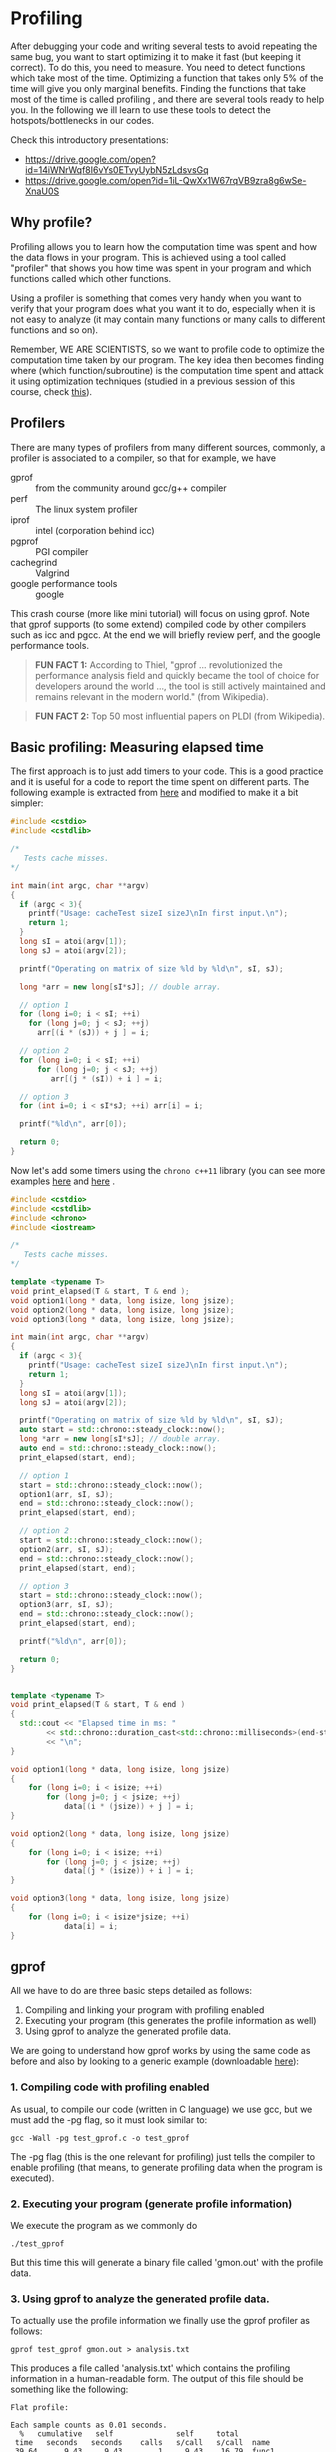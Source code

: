 #+STARTUP: overview
* Profiling
  After debugging your code and writing several tests to avoid
  repeating the same bug, you want to start optimizing it to make it
  fast (but keeping it correct). To do this, you need to measure. You
  need to detect functions which take most of the time. Optimizing a
  function that takes only 5% of the time will give you only marginal
  benefits. Finding the functions that take most of the time is called
  profiling , and there are several tools ready to help you. In the
  following we ill learn to use these tools to detect the
  hotspots/bottlenecks in our codes.

  Check this introductory presentations:
  - https://drive.google.com/open?id=14iWNrWqf8I6vYs0ETvyUybN5zLdsvsGq
  - https://drive.google.com/open?id=1iL-QwXx1W67rqVB9zra8g6wSe-XnaU0S
** Why profile?
  :PROPERTIES:
  :CUSTOM_ID: why-profile
  :END:
Profiling allows you to learn how the computation time was spent and how
the data flows in your program. This is achieved using a tool called
"profiler" that shows you how time was spent in your program and which
functions called which other functions.

Using a profiler is something that comes very handy when you want to
verify that your program does what you want it to do, especially when it
is not easy to analyze (it may contain many functions or many calls to
different functions and so on).

Remember, WE ARE SCIENTISTS, so we want to profile code to optimize the
computation time taken by our program. The key idea then becomes finding
where (which function/subroutine) is the computation time spent and
attack it using optimization techniques (studied in a previous session
of this course, check
[[https://www.dropbox.com/s/z71cz13fzce05x7/UsualOptimization.pdf][this]]).
** Profilers
  :PROPERTIES:
  :CUSTOM_ID: profilers
  :END:
There are many types of profilers from many different sources, commonly,
a profiler is associated to a compiler, so that for example, we have
- gprof ::  from the community around gcc/g++ compiler
- perf :: The linux system profiler
- iprof :: intel (corporation behind icc)
- pgprof ::  PGI compiler
- cachegrind :: Valgrind
- google performance tools :: google

This crash course (more like mini tutorial) will focus on using gprof.
Note that gprof supports (to some extend) compiled code by other
compilers such as icc and pgcc. At the end we will briefly review perf,
and the google performance tools.

#+begin_quote
  *FUN FACT 1:* According to Thiel, "gprof ... revolutionized the performance
  analysis field and quickly became the tool of choice for developers around the
  world ..., the tool is still actively maintained and remains relevant in the
  modern world." (from Wikipedia).
#+end_quote

#+begin_quote
  *FUN FACT 2:* Top 50 most influential papers on PLDI (from Wikipedia).
#+end_quote


** Basic profiling: Measuring elapsed time
The first approach is to just add timers to your code. This is a
good practice and it is useful for a code to report the time spent
on different parts. The following example is extracted from
[[https://github.com/thehackerwithin/PyTrieste/tree/master/valgrind][here]] and modified to make it a bit simpler:
#+begin_src cpp :tangle cache.cpp
#include <cstdio>
#include <cstdlib>

/*
   Tests cache misses.
,*/

int main(int argc, char **argv)
{
  if (argc < 3){
    printf("Usage: cacheTest sizeI sizeJ\nIn first input.\n");
    return 1;
  }
  long sI = atoi(argv[1]);
  long sJ = atoi(argv[2]);

  printf("Operating on matrix of size %ld by %ld\n", sI, sJ);

  long *arr = new long[sI*sJ]; // double array.

  // option 1
  for (long i=0; i < sI; ++i)
    for (long j=0; j < sJ; ++j)
      arr[(i * (sJ)) + j ] = i;
  
  // option 2
  for (long i=0; i < sI; ++i)
      for (long j=0; j < sJ; ++j)
         arr[(j * (sI)) + i ] = i;

  // option 3
  for (int i=0; i < sI*sJ; ++i) arr[i] = i;

  printf("%ld\n", arr[0]);
  
  return 0;
}
  
#+end_src
Now let's add some timers using the =chrono c++11= library (you can
see more examples [[https://www.techiedelight.com/measure-elapsed-time-program-chrono-library/][here]] and [[https://en.cppreference.com/w/cpp/chrono/duration][here]] .

#+begin_src cpp :tangle cache_chrono.cpp
#include <cstdio>
#include <cstdlib>
#include <chrono>
#include <iostream>

/*
   Tests cache misses.
,*/

template <typename T>
void print_elapsed(T & start, T & end );
void option1(long * data, long isize, long jsize);
void option2(long * data, long isize, long jsize);
void option3(long * data, long isize, long jsize);

int main(int argc, char **argv)
{
  if (argc < 3){
    printf("Usage: cacheTest sizeI sizeJ\nIn first input.\n");
    return 1;
  }
  long sI = atoi(argv[1]);
  long sJ = atoi(argv[2]);

  printf("Operating on matrix of size %ld by %ld\n", sI, sJ);
  auto start = std::chrono::steady_clock::now();
  long *arr = new long[sI*sJ]; // double array.
  auto end = std::chrono::steady_clock::now();
  print_elapsed(start, end);
  
  // option 1
  start = std::chrono::steady_clock::now();
  option1(arr, sI, sJ);
  end = std::chrono::steady_clock::now();
  print_elapsed(start, end);
  
  // option 2
  start = std::chrono::steady_clock::now();
  option2(arr, sI, sJ);
  end = std::chrono::steady_clock::now();
  print_elapsed(start, end);

  // option 3
  start = std::chrono::steady_clock::now();
  option3(arr, sI, sJ);
  end = std::chrono::steady_clock::now();
  print_elapsed(start, end);

  printf("%ld\n", arr[0]);
  
  return 0;
}
  

template <typename T>
void print_elapsed(T & start, T & end )
{
  std::cout << "Elapsed time in ms: "
	    << std::chrono::duration_cast<std::chrono::milliseconds>(end-start).count()
	    << "\n";
}

void option1(long * data, long isize, long jsize)
{
    for (long i=0; i < isize; ++i)
        for (long j=0; j < jsize; ++j)
            data[(i * (jsize)) + j ] = i;
}

void option2(long * data, long isize, long jsize)
{
    for (long i=0; i < isize; ++i)
        for (long j=0; j < jsize; ++j)
            data[(j * (isize)) + i ] = i;
}

void option3(long * data, long isize, long jsize)
{
    for (long i=0; i < isize*jsize; ++i)
            data[i] = i;
}
   #+end_src
  
** gprof
All we have to do are three basic steps detailed as follows:

1. Compiling and linking your program with profiling enabled
2. Executing your program (this generates the profile information as
   well)
3. Using gprof to analyze the generated profile data.

We are going to understand how gprof works by using the same code as before and
also by looking to a generic example (downloadable [[https://bitbucket.org/iluvatar/scientific-computing-part-01/raw/ee153ad705f82992dcfe363ef7ca377e4478379a/profiling/test_gprof.c][here]]):

*** 1. Compiling code with profiling enabled
   :PROPERTIES:
   :CUSTOM_ID: compiling-code-with-profiling-enabled
   :END:
As usual, to compile our code (written in C language) we use gcc, but we
must add the -pg flag, so it must look similar to:

#+begin_src shell
  gcc -Wall -pg test_gprof.c -o test_gprof
#+end_src

The -pg flag (this is the one relevant for profiling) just tells the
compiler to enable profiling (that means, to generate profiling data
when the program is executed).

*** 2. Executing your program (generate profile information)
   :PROPERTIES:
   :CUSTOM_ID: executing-your-program-generate-profile-information
   :END:
We execute the program as we commonly do

#+begin_example
  ./test_gprof
#+end_example

But this time this will generate a binary file called 'gmon.out' with
the profile data.

*** 3. Using gprof to analyze the generated profile data.
   :PROPERTIES:
   :CUSTOM_ID: using-gprof-to-analyze-the-generated-profile-data.
   :END:
To actually use the profile information we finally use the gprof
profiler as follows:

#+begin_example
  gprof test_gprof gmon.out > analysis.txt
#+end_example

This produces a file called 'analysis.txt' which contains the profiling
information in a human-readable form. The output of this file should be
something like the following:

#+begin_example
  Flat profile:

  Each sample counts as 0.01 seconds.
    %   cumulative   self              self     total
   time   seconds   seconds    calls   s/call   s/call  name
   39.64      9.43     9.43        1     9.43    16.79  func1
   30.89     16.79     7.35        1     7.35     7.35  new_func1
   30.46     24.04     7.25        1     7.25     7.25  func2
    0.13     24.07     0.03                             main

   %         the percentage of the total running time of the
  time       program used by this function.

  cumulative a running sum of the number of seconds accounted
   seconds   for by this function and those listed above it.

   self      the number of seconds accounted for by this
  seconds    function alone.  This is the major sort for this
             listing.

  calls      the number of times this function was invoked, if
             this function is profiled, else blank.

   self      the average number of milliseconds spent in this
  ms/call    function per call, if this function is profiled,
         else blank.

   total     the average number of milliseconds spent in this
  ms/call    function and its descendents per call, if this
         function is profiled, else blank.

  name       the name of the function.  This is the minor sort
             for this listing. The index shows the location of
         the function in the gprof listing. If the index is
         in parenthesis it shows where it would appear in
         the gprof listing if it were to be printed.
  
               Call graph (explanation follows)


  granularity: each sample hit covers 2 byte(s) for 0.04% of 24.07 seconds

  index % time    self  children    called     name
                                                   <spontaneous>
  [1]    100.0    0.03   24.04                 main [1]
                  9.43    7.35       1/1           func1 [2]
                  7.25    0.00       1/1           func2 [4]
  -----------------------------------------------
                  9.43    7.35       1/1           main [1]
  [2]     69.7    9.43    7.35       1         func1 [2]
                  7.35    0.00       1/1           new_func1 [3]
  -----------------------------------------------
                  7.35    0.00       1/1           func1 [2]
  [3]     30.5    7.35    0.00       1         new_func1 [3]
  -----------------------------------------------
                  7.25    0.00       1/1           main [1]
  [4]     30.1    7.25    0.00       1         func2 [4]
  -----------------------------------------------

   This table describes the call tree of the program, and was sorted by
   the total amount of time spent in each function and its children.

   Each entry in this table consists of several lines.  The line with the
   index number at the left hand margin lists the current function.
   The lines above it list the functions that called this function,
   and the lines below it list the functions this one called.
   This line lists:
       index  A unique number given to each element of the table.
          Index numbers are sorted numerically.
          The index number is printed next to every function name so
          it is easier to look up where the function is in the table.

       % time This is the percentage of the `total' time that was spent
          in this function and its children.  Note that due to
          different viewpoints, functions excluded by options, etc,
          these numbers will NOT add up to 100%.

       self   This is the total amount of time spent in this function.

       children   This is the total amount of time propagated into this
          function by its children.

       called This is the number of times the function was called.
          If the function called itself recursively, the number
          only includes non-recursive calls, and is followed by
          a `+' and the number of recursive calls.

       name   The name of the current function.  The index number is
          printed after it.  If the function is a member of a
          cycle, the cycle number is printed between the
          function's name and the index number.


   For the function's parents, the fields have the following meanings:

       self   This is the amount of time that was propagated directly
          from the function into this parent.

       children   This is the amount of time that was propagated from
          the function's children into this parent.

       called This is the number of times this parent called the
          function `/' the total number of times the function
          was called.  Recursive calls to the function are not
          included in the number after the `/'.

       name   This is the name of the parent.  The parent's index
          number is printed after it.  If the parent is a
          member of a cycle, the cycle number is printed between
          the name and the index number.

   If the parents of the function cannot be determined, the word
   `<spontaneous>' is printed in the `name' field, and all the other
   fields are blank.

   For the function's children, the fields have the following meanings:

       self   This is the amount of time that was propagated directly
          from the child into the function.

       children   This is the amount of time that was propagated from the
          child's children to the function.

       called This is the number of times the function called
          this child `/' the total number of times the child
          was called.  Recursive calls by the child are not
          listed in the number after the `/'.

       name   This is the name of the child.  The child's index
          number is printed after it.  If the child is a
          member of a cycle, the cycle number is printed
          between the name and the index number.

   If there are any cycles (circles) in the call graph, there is an
   entry for the cycle-as-a-whole.  This entry shows who called the
   cycle (as parents) and the members of the cycle (as children.)
   The `+' recursive calls entry shows the number of function calls that
   were internal to the cycle, and the calls entry for each member shows,
   for that member, how many times it was called from other members of
   the cycle.

  
  Index by function name

     [2] func1                   [1] main
     [4] func2                   [3] new_func1
#+end_example

The output has two sections: >*Flat profile:* The flat profile shows the
total amount of time your program spent executing each function.

#+begin_quote
  *Call graph:* The call graph shows how much time was spent in each
  function and its children.
#+end_quote
** perf
Perf is a hardware counter available on linux platforms.
Its use is very simple: For a profile summary just run
#+begin_example
  $ perf stat ./a.out > profile_summary
#+end_example

For gprof-like info, use
#+begin_example
  $ perf record ./a.out ; perf report
#+end_example

*** Hotstop: Gui for perf
https://github.com/KDAB/hotspot
Install with a flatpack: Download it, make it executable, run.
    
** Profiling with valgrind: cachegrind and callgrind
Valgrind allows not only to debug a code but also to profile
it. Here we will see how to use cachegrind, to check for cache
misses, and callgrind, for a calling graph much like tools like
perf and gprof.

*** Cache checker : cachegrind
  :PROPERTIES:
  :CUSTOM_ID: cache-checker-cachegrind
  :END:

#+begin_quote
  From [[http://valgrind.org/docs/manual/cg-manual.html#cg-manual.overview][cachegrind]] : Cachegrind simulates how your program interacts with a
  machine's cache hierarchy and (optionally) branch predictor. It simulates a
  machine with independent first-level instruction and data caches (I1 and D1),
  backed by a unified second-level cache (L2). This exactly matches the
  configuration of many modern machines.
#+end_quote

#+begin_quote
  However, some modern machines have three levels of cache. For these
  machines (in the cases where Cachegrind can auto-detect the cache
  configuration) Cachegrind simulates the first-level and third-level
  caches. The reason for this choice is that the L3 cache has the most
  influence on runtime, as it masks accesses to main memory.
  Furthermore, the L1 caches often have low associativity, so simulating
  them can detect cases where the code interacts badly with this cache
  (eg. traversing a matrix column-wise with the row length being a power
  of 2).
#+end_quote

#+begin_quote
  Therefore, Cachegrind always refers to the I1, D1 and LL (last-level)
  caches.
#+end_quote

To use cachegrind, you will need to invoke valgrind as
#+begin_example
  valgrind --tool=cachegrind prog args
#+end_example
Take into account that execution will be (possibly very) slow.

Typical output:

#+begin_example
  ==31751== I   refs:      27,742,716
  ==31751== I1  misses:           276
  ==31751== LLi misses:           275
  ==31751== I1  miss rate:        0.0%
  ==31751== LLi miss rate:        0.0%
  ==31751==
  ==31751== D   refs:      15,430,290  (10,955,517 rd + 4,474,773 wr)
  ==31751== D1  misses:        41,185  (    21,905 rd +    19,280 wr)
  ==31751== LLd misses:        23,085  (     3,987 rd +    19,098 wr)
  ==31751== D1  miss rate:        0.2% (       0.1%   +       0.4%)
  ==31751== LLd miss rate:        0.1% (       0.0%   +       0.4%)
  ==31751==
  ==31751== LL misses:         23,360  (     4,262 rd +    19,098 wr)
  ==31751== LL miss rate:         0.0% (       0.0%   +       0.4%)
#+end_example

The output and more info will be written to =cachegrind.out.<pid>=,
where pid is the PID of the process. You can open that file with
valkyrie for better analysis.

The tool =cg_annonate= allows you postprocess better the file
=cachegrind.out.<pid>=.

Compile the file cacheTest.cc,

#+begin_example
  $ g++ -g cacheTest.cc -o cacheTest
#+end_example

Now run valgrind on it, with cache checker

#+begin_example
  $ valgrind --tool=cachegrind ./cacheTest 0 1000 100000
#+end_example

Now let's check the cache-misses per line of source code:

#+begin_example
  cg_annotate --auto=yes cachegrind.out.PID
#+end_example

where you have to change =PID= by the actual PID in your results.

Fix the code.

**** More cache examples
   :PROPERTIES:
   :CUSTOM_ID: more-cache-examples
   :END:
Please open the file =cache.cpp= which is inside the directory valgrind.
Read it. Comment the line

#+begin_example
  std::sort(data, data + arraySize);
#+end_example

Compile the program and run it, measuring the execution time (if you
wish, you can use optimization):

#+begin_example
  $ g++ -g cache.cpp -o cache.x
  $ time ./cache.x
#+end_example

The output will be something like

#+begin_example
  26.6758
  sum = 312426300000

  real    0m32.272s
  user    0m26.560s
  sys 0m0.122s
#+end_example

Now uncomment the same line, re-compile and re-run. You will get
something like

#+begin_example
  5.37881
  sum = 312426300000

  real    0m6.180s
  user    0m5.360s
  sys 0m0.026s
#+end_example

The difference is big. You can verify that this happens even with
compiler optimisations enabled. What it is going on here?

Try to figure out an explanation before continuing.

Now let's use valgrind to track the problem. Run the code (with the sort
line commented) with cachegrind:

#+begin_example
  $ valgrind --tool=cachegrind ./a.out
#+end_example

And now let's annotate the code (remember to change PID for your actual
number):

#+begin_example
  cg_annonate --auto=yes cachegrind.out.PID
#+end_example

We can see that we have something similar to
[[http://goo.gl/gVwlj][stackoverflow analysis]]

Understand why.

*** Callgrind
Now, we are using valgrind to get a calling
profile by using the tool ~callgrind~. It is done as follows: Use
the same programa as in other modules. First, compile with debugging
enabled, something like
   #+BEGIN_SRC shell :exports code
gcc -g -ggdb name.c -o name.x 
   #+END_SRC
   and now execute with valgrind as 
   #+BEGIN_SRC shell
valgrind --tool=callgrind name.x [possible options]
   #+END_SRC
   Results will be stored on the files ~callgrind.out.PID~, where ~PID~
   is the process identifier. 

   You can read the previous file with a text editor, by using the instructions 
   #+BEGIN_SRC shell
callgrind_annotate --auto=yes callgrind.out.PID
   #+END_SRC
   and you can also use the tool KCachegrind,
   #+BEGIN_SRC shell
kcachegrind callgrind.out.PID
   #+END_SRC
   (*do not forget to replace PID by the actual number*). The first
   view presents the list of the profiled functions. If you click on a
   function, other views appear with more info, as callers, calling
   map, source code, etc.

   /NOTE/: If you want to see correct function names, you can use the
   command
   #+BEGIN_SRC shell
valgrind --tool=callgrind --dump-instr=yes --collect-jumps=yes ./program program_parameters
   #+END_SRC
  
   Please run and use callgrind to study the previous programs and also
   a program using eigen library. In the later, it is easy to profile?
** Google Performance Tools
See [[https://github.com/gperftools/gperftools]]

From [[http://code.google.com/p/gperftools/?redir=1][Google performance tools]] : These tools are for use by developers so that
they can create more robust applications. Especially of use to those developing
multi-threaded applications in C++ with templates. Includes TCMalloc,
heap-checker, heap-profiler and cpu-profiler.

In brief:

#+begin_example
  TC Malloc:

  gcc [...] -ltcmalloc
  Heap Checker:

  gcc [...] -o myprogram -ltcmalloc
  HEAPCHECK=normal ./myprogram
  Heap Profiler:

  gcc [...] -o myprogram -ltcmalloc
  HEAPPROFILE=/tmp/netheap ./myprogram
  Cpu Profiler:

  gcc [...] -o myprogram -lprofiler
  CPUPROFILE=/tmp/profile ./myprogram
#+end_example

Basically, when ypu compile, you link with the required library. Then,
you can generate a callgraph with profiler info. Try to install the
google performance tool on your home and test them with the previous
codes. Please review the detailed info for each tool: for example, for
the cpu profiler, check
[[http://google-perftools.googlecode.com/svn/trunk/doc/cpuprofile.html][Cpu
profiler info]]




** Exercises
  :PROPERTIES:
  :CUSTOM_ID: exercises
  :END:

1. Take [[https://bitbucket.org/iluvatar/scientific-computing-part-01/raw/9e1e2822cf7a6012b56708294eda1a5d3e0553b1/optimization/cache_lines.c][this code]] and modify it (separate its behaviour into functions) to be
   able to profile it.
2. Download [[https://bitbucket.org/iluvatar/scientific-computing-part-01/downloads/CodigosIvan.zip][this codes]], run , and optimize them.
3. Experiment: Take [[https://www.dropbox.com/s/qpphj2vzizzr7cl/oscilador.cpp][this code]], profile it and try to optimize it in any way.
